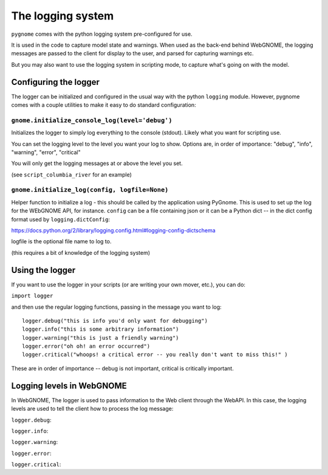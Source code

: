 The logging system
==================

``pygnome`` comes with the python logging system pre-configured for use.

It is used in the code to capture model state and warnings. When used as the back-end behind WebGNOME, the logging messages are passed to the client for display to the user, and parsed for capturing warnings etc.

But you may also want to use the logging system in scripting mode, to capture what's going on with the model.

Configuring the logger
----------------------

The logger can be initialized and configured in the usual way with the python ``logging`` module. However, pygnome comes with a couple utilities to make it easy to do standard configuration:

``gnome.initialize_console_log(level='debug')``
................................................

Initializes the logger to simply log everything to the console (stdout). Likely what you want for scripting use.

You can set the logging level to the level you want your log to show. Options are, in order of importance: "debug", "info", "warning", "error", "critical"

You will only get the logging messages at or above the level you set.

(see ``script_columbia_river`` for an example)


``gnome.initialize_log(config, logfile=None)``
..............................................

Helper function to initialize a log - this should be called by the application using PyGnome. This is used to set up the log for the WEbGNOME API, for instance. ``config`` can be a file containing json or it can be a Python dict -- in the dict config format used by ``logging.dictConfig``:

https://docs.python.org/2/library/logging.config.html#logging-config-dictschema

logfile is the optional file name to log to.

(this requires a bit of knowledge of the logging system)

Using the logger
----------------

If you want to use the logger in your scripts (or are writing your own mover, etc.), you can do:

``import logger``

and then use the regular logging functions, passing in the message you want to log::

    logger.debug("this is info you'd only want for debugging")
    logger.info("this is some arbitrary information")
    logger.warning("this is just a friendly warning")
    logger.error("oh oh! an error occurred")
    logger.critical("whoops! a critical error -- you really don't want to miss this!" )

These are in order of importance -- debug is not important, critical is critically important.

Logging levels in WebGNOME
--------------------------

In WebGNOME, The logger is used to pass information to the Web client through the WebAPI. In this case, the logging levels are used to tell the client how to process the log message:

``logger.debug``:

``logger.info``:

``logger.warning``:

``logger.error``:

``logger.critical``:





